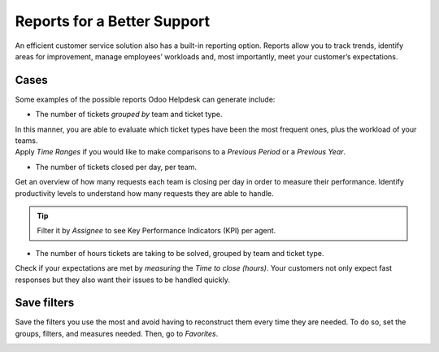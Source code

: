 ============================
Reports for a Better Support
============================

An efficient customer service solution also has a built-in reporting option. Reports allow you to
track trends, identify areas for improvement, manage employees’ workloads and, most importantly,
meet your customer’s expectations.

Cases
~~~~~

Some examples of the possible reports Odoo Helpdesk can generate include:

- The number of tickets *grouped by* team and ticket type.

| In this manner, you are able to evaluate which ticket types have been the most frequent ones,
  plus the workload of your teams.
| Apply *Time Ranges* if you would like to make comparisons to a *Previous Period* or a *Previous
  Year*.

.. image:: media/report_team_ticket_type.png
   :align: center
   :alt: View of a helpdesk ticket analysis by team and ticket type in Odoo Helpdesk

- The number of tickets closed per day, per team.

Get an overview of how many requests each team is closing per day in order to measure their
performance. Identify productivity levels to understand how many requests they are able to handle.

.. image:: media/report_close_date_team.png
   :align: center
   :alt: View of a helpdesk ticket analysis by team and close date in Odoo Helpdesk

.. tip::
   Filter it by *Assignee* to see Key Performance Indicators (KPI) per agent.

- The number of hours tickets are taking to be solved, grouped by team and ticket type.

Check if your expectations are met by *measuring* the *Time to close (hours)*. Your
customers not only expect fast responses but they also want their issues to be handled quickly.

.. image:: media/report_time_to_close.png
   :align: center
   :alt: View of helpdesk ticket analysis of the hours to close by ticket type and team in
         Odoo Helpdesk

Save filters
~~~~~~~~~~~~

Save the filters you use the most and avoid having to reconstruct them every time they are
needed. To do so, set the groups, filters, and measures needed. Then, go to *Favorites*.

.. image:: media/favorites.png
   :align: center
   :alt: View of helpdesk ticket analysis emphasizing the option to add a filter as a favorite one
         in Odoo Helpdesk

.. seealso::
   - :doc:`receiving_tickets`
   - :doc:`sla`
